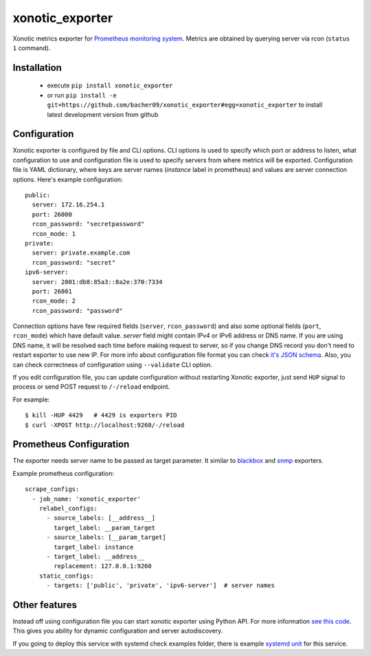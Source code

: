 xonotic_exporter
================

.. image:: https://travis-ci.org/bacher09/xonotic_exporter.svg?branch=master
    :target: https://travis-ci.org/bacher09/xonotic_exporter

.. image:: https://ci.appveyor.com/api/projects/status/github/bacher09/xonotic_exporter?svg=true&branch=master
    :target: https://ci.appveyor.com/project/bacher09/xonotic-exporter

.. image:: https://coveralls.io/repos/bacher09/xonotic_exporter/badge.svg?branch=master
    :target: https://coveralls.io/r/bacher09/xonotic_exporter?branch=master 


Xonotic metrics exporter for `Prometheus monitoring system`_.
Metrics are obtained by querying server via rcon (``status 1`` command).

Installation
------------

  * execute ``pip install xonotic_exporter``
  * or run ``pip install -e git+https://github.com/bacher09/xonotic_exporter#egg=xonotic_exporter``
    to install latest development version from github


Configuration
-------------

Xonotic exporter is configured by file and CLI options. CLI options is used to
specify which port or address to listen, what configuration to use and
configuration file is used to specify servers from where metrics will be
exported. Configuration file is YAML dictionary, where keys are server names
(`instance` label in prometheus) and values are server connection options.
Here's example configuration::

  public:
    server: 172.16.254.1
    port: 26000
    rcon_password: "secretpassword"
    rcon_mode: 1
  private:
    server: private.example.com
    rcon_password: "secret"
  ipv6-server:
    server: 2001:db8:85a3::8a2e:370:7334
    port: 26001
    rcon_mode: 2
    rcon_password: "password"


Connection options have few required fields (``server``, ``rcon_password``) and
also some optional fields (``port``, ``rcon_mode``) which have default value.
`server` field might contain IPv4 or IPv6 address or DNS name. If you are using
DNS name, it will be resolved each time before making request to server, so if
you change DNS record you don't need to restart exporter to use new IP.
For more info about configuration file format you can check `it's JSON schema`__.
Also, you can check correctness of configuration using ``--validate`` CLI option.

__ json_schema_

If you edit configuration file, you can update configuration without restarting
Xonotic exporter, just send ``HUP`` signal to process or send POST request to
``/-/reload`` endpoint.

For example::

  $ kill -HUP 4429   # 4429 is exporters PID
  $ curl -XPOST http://localhost:9260/-/reload


Prometheus Configuration
------------------------

The exporter needs server name to be passed as target parameter. It similar to
blackbox_ and snmp_ exporters.

Example prometheus configuration::

  scrape_configs:
    - job_name: 'xonotic_exporter'
      relabel_configs:
        - source_labels: [__address__]
          target_label: __param_target
        - source_labels: [__param_target]
          target_label: instance
        - target_label: __address__
          replacement: 127.0.0.1:9260
      static_configs:
        - targets: ['public', 'private', 'ipv6-server']  # server names


Other features
--------------

Instead off using configuration file you can start xonotic exporter using
Python API. For more information `see this code`__. This gives you ability for
dynamic configuration and server autodiscovery.

__ dynamic_configuration

If you going to deploy this service with systemd check examples folder, there
is example `systemd unit`__ for this service.

__ systemd_unit_


.. _`Prometheus monitoring system`: https://prometheus.io/
.. _json_schema: https://github.com/bacher09/xonotic_exporter/blob/master/xonotic_exporter/config_schema.json
.. _blackbox: https://github.com/prometheus/blackbox_exporter
.. _snmp: https://github.com/prometheus/snmp_exporter
.. _dynamic_configuration: https://github.com/bacher09/xonotic_exporter/blob/master/xonotic_exporter/cli.py#L56
.. _systemd_unit: https://github.com/bacher09/xonotic_exporter/blob/master/examples/xonotic_exporter.service
